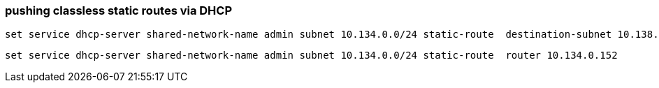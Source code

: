 === pushing classless static routes via DHCP

[source]
----
set service dhcp-server shared-network-name admin subnet 10.134.0.0/24 static-route  destination-subnet 10.138.0.0/16
----

[source]
----
set service dhcp-server shared-network-name admin subnet 10.134.0.0/24 static-route  router 10.134.0.152
----